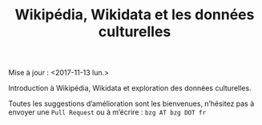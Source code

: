 #+TITLE: Wikipédia, Wikidata et les données culturelles

Mise à jour : <2017-11-13 lun.>

Introduction à Wikipédia, Wikidata et exploration des données culturelles.

Toutes les suggestions d’amélioration sont les bienvenues, n’hésitez
pas à envoyer une =Pull Request= ou à m’écrire : =bzg AT bzg DOT fr=

